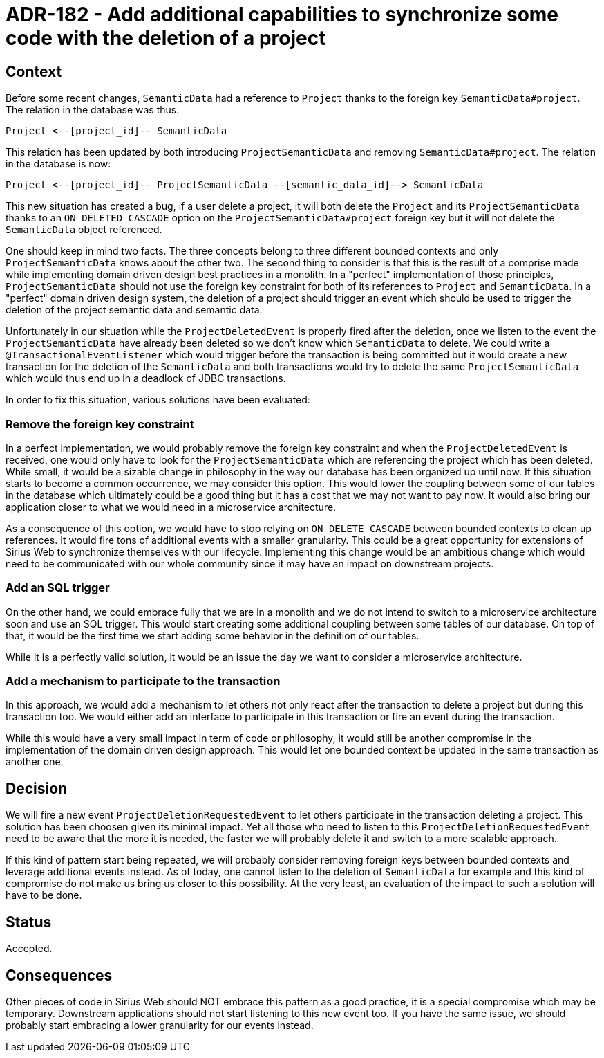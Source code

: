 = ADR-182 - Add additional capabilities to synchronize some code with the deletion of a project

== Context

Before some recent changes, `SemanticData` had a reference to `Project` thanks to the foreign key `SemanticData#project`.
The relation in the database was thus:

```
Project <--[project_id]-- SemanticData
```

This relation has been updated by both introducing `ProjectSemanticData` and removing `SemanticData#project`.
The relation in the database is now:

```
Project <--[project_id]-- ProjectSemanticData --[semantic_data_id]--> SemanticData
```

This new situation has created a bug, if a user delete a project, it will both delete the `Project` and its `ProjectSemanticData` thanks to an `ON DELETED CASCADE` option on the `ProjectSemanticData#project` foreign key but it will not delete the `SemanticData` object referenced.

One should keep in mind two facts.
The three concepts belong to three different bounded contexts and only `ProjectSemanticData` knows about the other two.
The second thing to consider is that this is the result of a comprise made while implementing domain driven design best practices in a monolith.
In a "perfect" implementation of those principles, `ProjectSemanticData` should not use the foreign key constraint for both of its references to `Project` and `SemanticData`.
In a "perfect" domain driven design system, the deletion of a project should trigger an event which should be used to trigger the deletion of the project semantic data and semantic data.

Unfortunately in our situation while the `ProjectDeletedEvent` is properly fired after the deletion, once we listen to the event the `ProjectSemanticData` have already been deleted so we don't know which `SemanticData` to delete.
We could write a `@TransactionalEventListener` which would trigger before the transaction is being committed but it would create a new transaction for the deletion of the `SemanticData` and both transactions would try to delete the same `ProjectSemanticData` which would thus end up in a deadlock of JDBC transactions.

In order to fix this situation, various solutions have been evaluated:

=== Remove the foreign key constraint

In a perfect implementation, we would probably remove the foreign key constraint and when the `ProjectDeletedEvent` is received, one would only have to look for the `ProjectSemanticData` which are referencing the project which has been deleted.
While small, it would be a sizable change in philosophy in the way our database has been organized up until now.
If this situation starts to become a common occurrence, we may consider this option.
This would lower the coupling between some of our tables in the database which ultimately could be a good thing but it has a cost that we may not want to pay now.
It would also bring our application closer to what we would need in a microservice architecture.

As a consequence of this option, we would have to stop relying on `ON DELETE CASCADE` between bounded contexts to clean up references.
It would fire tons of additional events with a smaller granularity.
This could be a great opportunity for extensions of Sirius Web to synchronize themselves with our lifecycle.
Implementing this change would be an ambitious change which would need to be communicated with our whole community since it may have an impact on downstream projects.


=== Add an SQL trigger

On the other hand, we could embrace fully that we are in a monolith and we do not intend to switch to a microservice architecture soon and use an SQL trigger.
This would start creating some additional coupling between some tables of our database.
On top of that, it would be the first time we start adding some behavior in the definition of our tables.

While it is a perfectly valid solution, it would be an issue the day we want to consider a microservice architecture.


=== Add a mechanism to participate to the transaction

In this approach, we would add a mechanism to let others not only react after the transaction to delete a project but during this transaction too.
We would either add an interface to participate in this transaction or fire an event during the transaction.

While this would have a very small impact in term of code or philosophy, it would still be another compromise in the implementation of the domain driven design approach.
This would let one bounded context be updated in the same transaction as another one.


== Decision

We will fire a new event `ProjectDeletionRequestedEvent` to let others participate in the transaction deleting a project.
This solution has been choosen given its minimal impact.
Yet all those who need to listen to this `ProjectDeletionRequestedEvent` need to be aware that the more it is needed, the faster we will probably delete it and switch to a more scalable approach.

If this kind of pattern start being repeated, we will probably consider removing foreign keys between bounded contexts and leverage additional events instead.
As of today, one cannot listen to the deletion of `SemanticData` for example and this kind of compromise do not make us bring us closer to this possibility.
At the very least, an evaluation of the impact to such a solution will have to be done.

== Status

Accepted.

== Consequences

Other pieces of code in Sirius Web should NOT embrace this pattern as a good practice, it is a special compromise which may be temporary.
Downstream applications should not start listening to this new event too.
If you have the same issue, we should probably start embracing a lower granularity for our events instead.